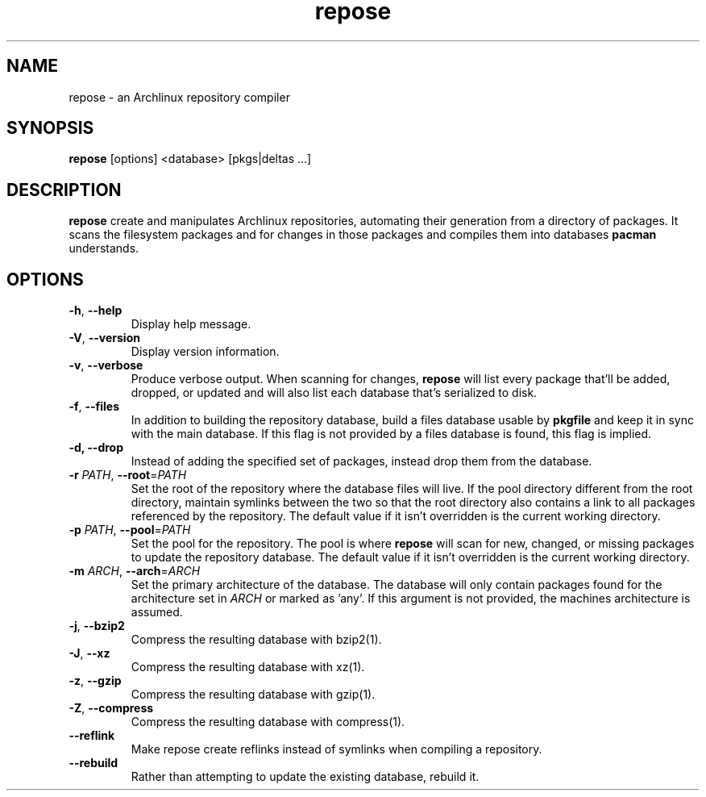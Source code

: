 .TH repose "1" "July 23" "repose" "User Commands"
.SH NAME
repose \- an Archlinux repository compiler
.SH SYNOPSIS
\fBrepose\fP [options] <database> [pkgs|deltas ...]
.SH DESCRIPTION
\fBrepose\fP create and manipulates Archlinux repositories, automating
their generation from a directory of packages. It scans the filesystem
packages and for changes in those packages and compiles them into
databases \fBpacman\fR understands.
.SH OPTIONS
.PP
.IP "\fB\-h\fR, \fB\-\-help\fR"
Display help message.
.IP "\fB\-V\fR, \fB\-\-version\fR"
Display version information.
.IP "\fB\-v\fR, \fB\-\-verbose\fR"
Produce verbose output. When scanning for changes, \fBrepose\fP will
list every package that'll be added, dropped, or updated and will also
list each database that's serialized to disk.
.IP "\fB\-f\fR, \fB\-\-files\fR"
In addition to building the repository database, build a files database
usable by \fBpkgfile\fR and keep it in sync with the main database. If
this flag is not provided by a files database is found, this flag is
implied.
.IP "\fB\-d, \fB\-\-drop\fR"
Instead of adding the specified set of packages, instead drop them from the
database.
.IP "\fB\-r\fR \fIPATH\fR, \fB\-\-root\fR=\fIPATH\fR"
Set the root of the repository where the database files will live. If
the pool directory different from the root directory, maintain symlinks
between the two so that the root directory also contains a link to all
packages referenced by the repository. The default value if it isn't
overridden is the current working directory.
.IP "\fB\-p\fR \fIPATH\fR, \fB\-\-pool\fR=\fIPATH\fR"
Set the pool for the repository. The pool is where \fBrepose\fR will
scan for new, changed, or missing packages to update the repository
database. The default value if it isn't overridden is the current
working directory.
.IP "\fB\-m\fR \fIARCH\fR, \fB\-\-arch\fR=\fIARCH\fR"
Set the primary architecture of the database. The database will only
contain packages found for the architecture set in \fIARCH\fR or marked
as 'any'. If this argument is not provided, the machines architecture is
assumed.
.IP "\fB\-j\fR, \fB\-\-bzip2\fR"
Compress the resulting database with bzip2(1).
.IP "\fB\-J\fR, \fB\-\-xz\fR"
Compress the resulting database with xz(1).
.IP "\fB\-z\fR, \fB\-\-gzip\fR"
Compress the resulting database with gzip(1).
.IP "\fB\-Z\fR, \fB\-\-compress\fR"
Compress the resulting database with compress(1).
.IP "\fB\-\-reflink\fR"
Make repose create reflinks instead of symlinks when compiling
a repository.
.IP "\fB\-\-rebuild\fR"
Rather than attempting to update the existing database, rebuild it.
